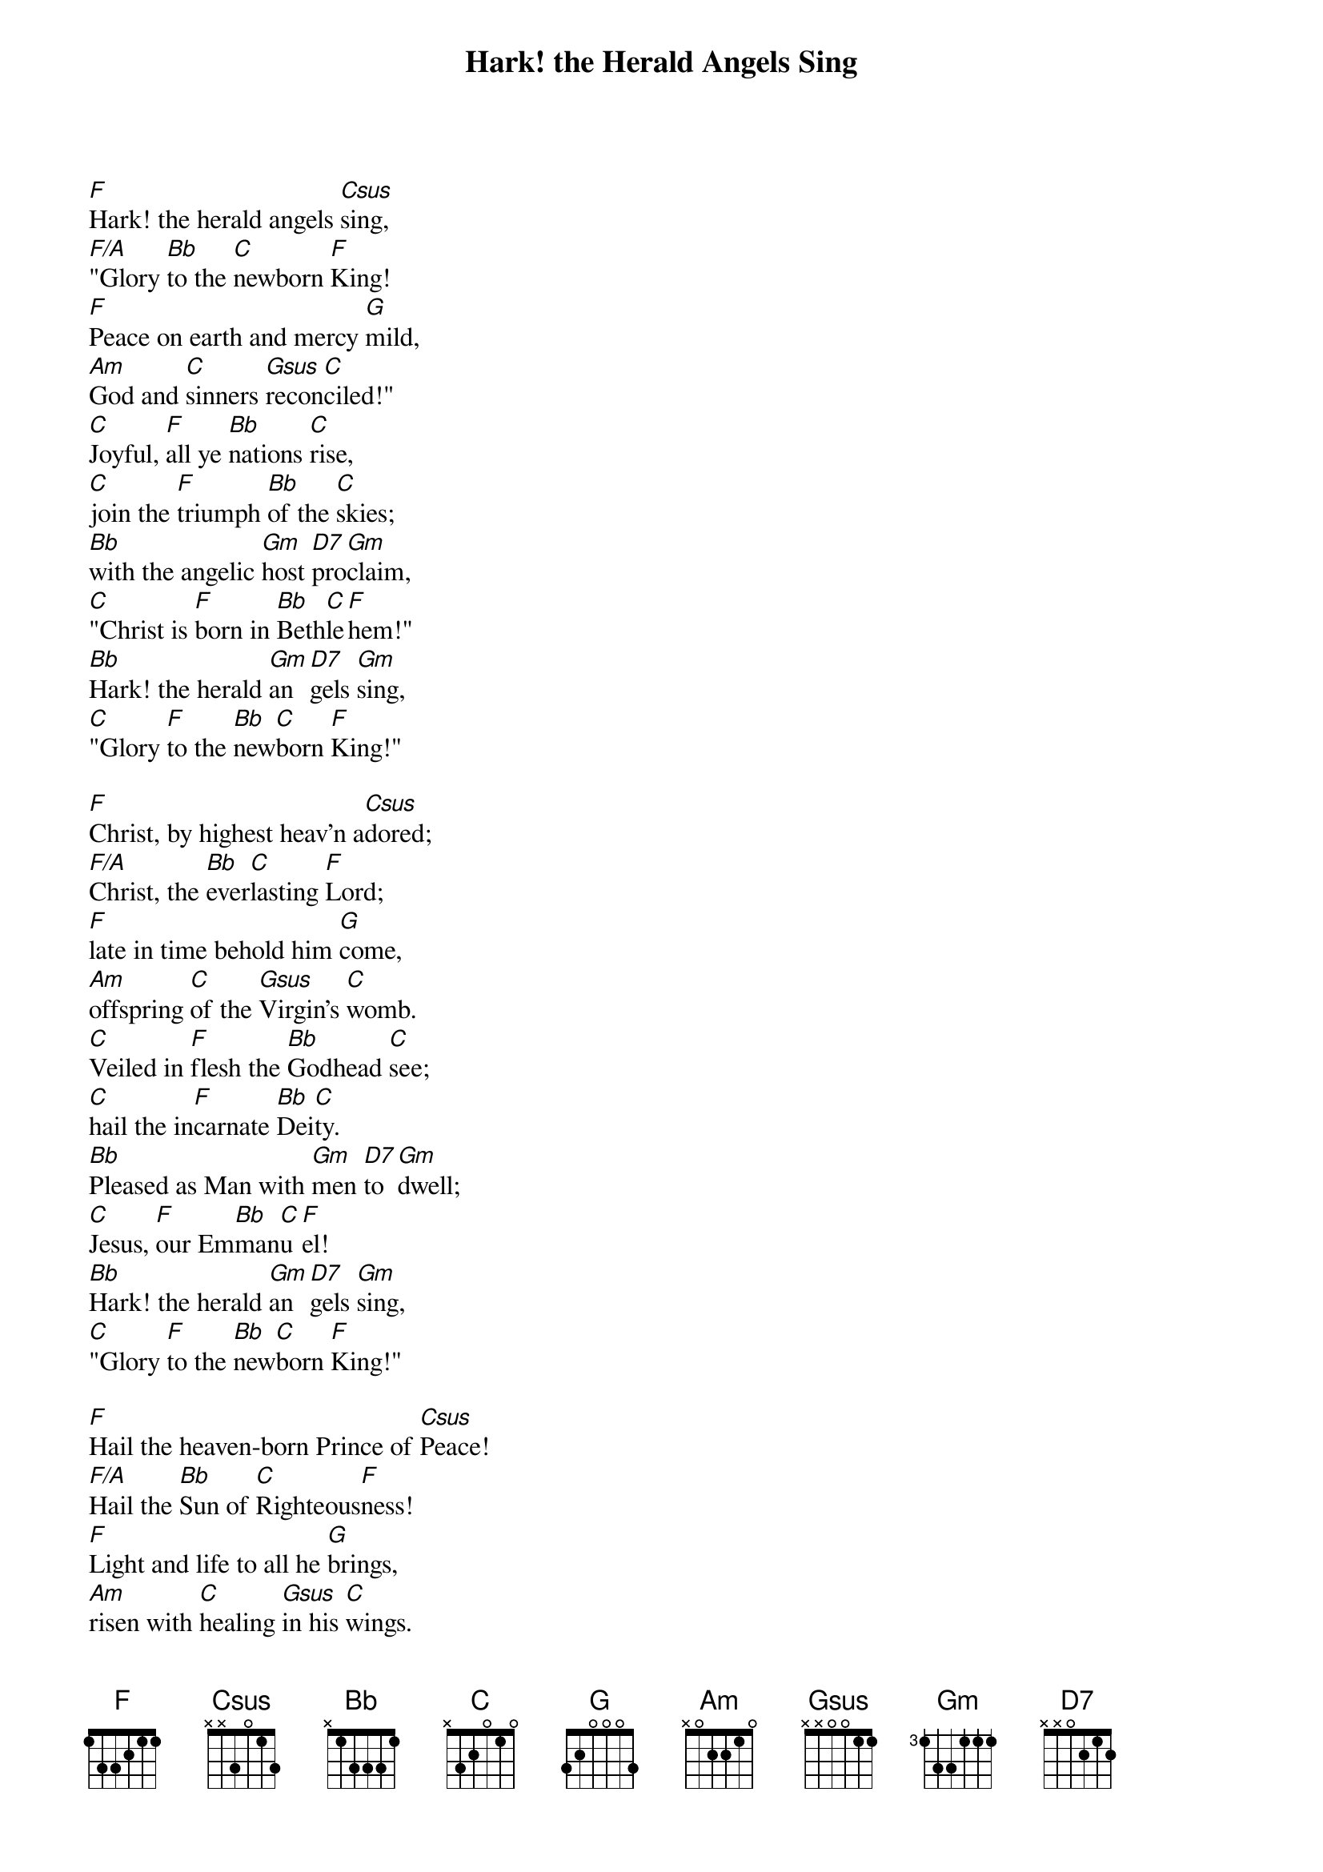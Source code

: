 {title: Hark! the Herald Angels Sing}

{start_of_verse}
[F]Hark! the herald angels [Csus]sing,
[F/A]"Glory [Bb]to the [C]newborn [F]King!
[F]Peace on earth and mercy [G]mild,
[Am]God and [C]sinners [Gsus]recon[C]ciled!"
[C]Joyful, [F]all ye [Bb]nations [C]rise,
[C]join the [F]triumph [Bb]of the [C]skies;
[Bb]with the angelic [Gm]host [D7]pro[Gm]claim,
[C]"Christ is [F]born in [Bb]Beth[C]le[F]hem!"
[Bb]Hark! the herald [Gm]an[D7]gels [Gm]sing,
[C]"Glory [F]to the [Bb]new[C]born [F]King!"
{end_of_verse}

{start_of_verse}
[F]Christ, by highest heav'n a[Csus]dored;
[F/A]Christ, the [Bb]ever[C]lasting [F]Lord;
[F]late in time behold him [G]come,
[Am]offspring [C]of the [Gsus]Virgin's [C]womb.
[C]Veiled in [F]flesh the [Bb]Godhead [C]see;
[C]hail the in[F]carnate [Bb]Dei[C]ty.
[Bb]Pleased as Man with [Gm]men [D7]to [Gm]dwell;
[C]Jesus, [F]our Em[Bb]man[C]u[F]el!
[Bb]Hark! the herald [Gm]an[D7]gels [Gm]sing,
[C]"Glory [F]to the [Bb]new[C]born [F]King!"
{end_of_verse}

{start_of_verse}
[F]Hail the heaven-born Prince of [Csus]Peace!
[F/A]Hail the [Bb]Sun of [C]Righteous[F]ness!
[F]Light and life to all he [G]brings,
[Am]risen with [C]healing [Gsus]in his [C]wings.
[C]Mild he [F]lays his [Bb]glory [C]by,
[C]born that [F]man no [Bb]more may [C]die,
[Bb]born to raise the [Gm]sons [D7]of [Gm]earth,
[C]born to [F]give them [Bb]se[C]cond [F]birth.
[Bb]Hark! the herald [Gm]an[D7]gels [Gm]sing,
[C]"Glory [F]to the [Bb]new[C]born [F]King!"
{end_of_verse}
